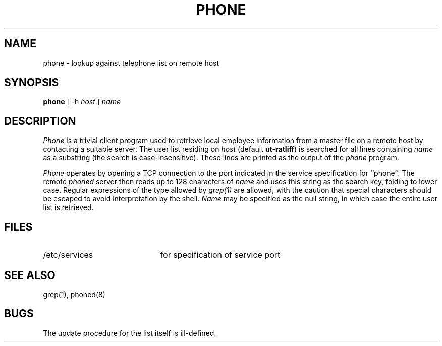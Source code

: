 .TH PHONE 1L "13 March 1985"
.UC 4
.SH NAME
phone \- lookup against telephone list on remote host
.SH SYNOPSIS
.B phone
[ -h
.I host
]
.I name
.SH DESCRIPTION
.I Phone
is a trivial client program used to retrieve local employee information
from a master file on a remote host by contacting a suitable server.
The user list residing on 
.I host
(default \fBut\-ratliff\fP)
is searched for all lines containing
.I name
as a substring (the search is case-insensitive).
These lines are printed as the output of the
.I phone
program.
.PP
.I Phone
operates by opening a TCP connection to the port indicated
in the service specification for ``phone''.  
The remote
.I phoned
server then reads up to 128 characters of 
.I name
and uses this
string as the search key, folding to lower case.
Regular expressions of the type allowed by 
.I grep(1)
are allowed, with the caution that special characters should
be escaped to avoid interpretation by the shell.
.I Name
may be specified as the null string,
in which case the entire user list is retrieved.
.PP
.SH "FILES"
.br
.ns
.TP 21
/etc/services
for specification of service port
.SH "SEE ALSO"
grep(1), phoned(8)
.SH "BUGS"
The update procedure for the list itself is ill-defined.
